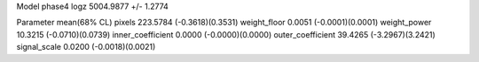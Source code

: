 Model phase4
logz            5004.9877 +/- 1.2774

Parameter            mean(68% CL)
pixels               223.5784 (-0.3618)(0.3531)
weight_floor         0.0051 (-0.0001)(0.0001)
weight_power         10.3215 (-0.0710)(0.0739)
inner_coefficient    0.0000 (-0.0000)(0.0000)
outer_coefficient    39.4265 (-3.2967)(3.2421)
signal_scale         0.0200 (-0.0018)(0.0021)
